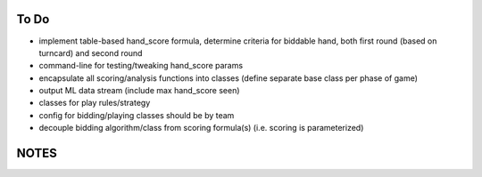 -----
To Do
-----

* implement table-based hand_score formula, determine criteria for biddable hand,
  both first round (based on turncard) and second round
* command-line for testing/tweaking hand_score params
* encapsulate all scoring/analysis functions into classes (define separate base class
  per phase of game)
* output ML data stream (include max hand_score seen)
* classes for play rules/strategy
* config for bidding/playing classes should be by team
* decouple bidding algorithm/class from scoring formula(s) (i.e. scoring is parameterized)


-----
NOTES
-----

